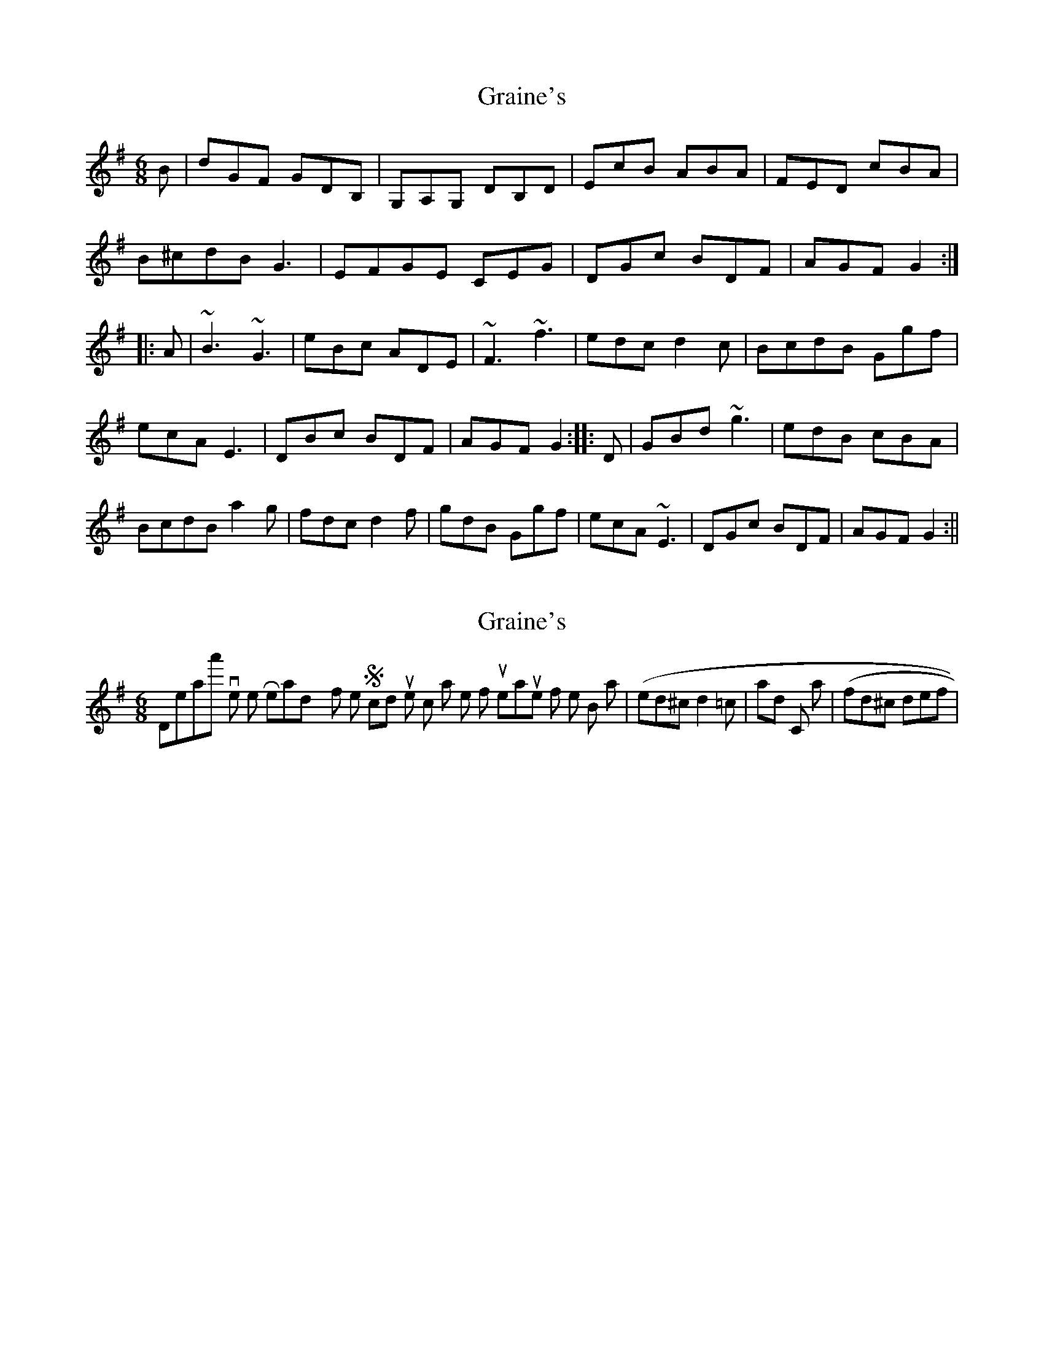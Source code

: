 X: 1
T: Graine's
Z: radriano
S: https://thesession.org/tunes/488#setting488
R: jig
M: 6/8
L: 1/8
K: Gmaj
B |dGF GDB, | G,A,G, DB,D | EcB ABA | FED cBA |
B2/^c2/d2/B G3 | E2/F2/G2/E CEG | DGc BDF | AGF G2 :|
|: A |~B3 ~G3 | eBc ADE | ~F3 ~f3 | edc d2c | B2/c2/d2/B Ggf |
ecA E3 | DBc BDF | AGF G2 :: D | GBd ~g3 | edB cBA |
B2/c2/d2/B a2g | fdc d2f | gdB Ggf | ecA ~E3 | DGc BDF | AGF G2 :||
X: 2
T: Graine's
Z: Will Harmon
S: https://thesession.org/tunes/488#setting13398
R: jig
M: 6/8
L: 1/8
K: Gmaj
Djeanta's version on their Ready for the Storm cd uses c sharps in the fourth measures of the B part ( |ed^c d2 =c| ) and C part ( |fd^c def| ).
X: 3
T: Graine's
Z: joe fidkid
S: https://thesession.org/tunes/488#setting13399
R: jig
M: 6/8
L: 1/8
K: Ador
Bc |: dGF GDB, | G,A,G, B,DD | EcB ABG | FED cBA|B/2c/2dB GAG | E/2F/2GE CEG | DFd cAF |1 AGF G2 B/2c/2 :|2 AGF G2 A||: BAB Ggf | ecA E3 | DFA f2 f | ed^c d2 =c |B/2c/2dB Ggf | ecA E3 | DFd cAF |1 AGF G2 A :|2 AGF G2 D || GBd g3 | ecB c2 B | a^ce a2 g | fd^c def |gdB Ggf | ecA E3 | DFd cAF |1 AGF G2 D :|2 AGF G3 |
X: 4
T: Graine's
Z: ceolachan
S: https://thesession.org/tunes/488#setting13400
R: jig
M: 6/8
L: 1/8
K: Gmaj
dGF GDB | GAG GDB | EcB A2 G | FED cBA |B/c/dB GFG | E/F/GE cEG | DGc BDF | AGF G2 :||: B^AB Ggf | eBc ADE | F^EF fef | ed^c d2 =c |B/c/dB Ggf | ecA E3 | DGc BDF | AGF G2 :|GB/c/d gfg | ecB c2 B | a^ce a2 g | fd^c d2 f |gdB Ggf | ecA E2 c | DGc BDF | AGF G2 :|
X: 5
T: Graine's
Z: ceolachan
S: https://thesession.org/tunes/488#setting13401
R: jig
M: 6/8
L: 1/8
K: Gmaj
dGF GDB, | G,2G, DB,D | EcB ABG | FED cBA |BdB ~G3 | EGE CEG | DGc BEF | AGF G2 :|~B3 Ggf | ecA E2E | DFA ~f3 | ed^c d2=c |BdB Ggf | ecA ~E3 | DGc BEF | AGF G2 :|GBd ~g3 | ecB c2B | A^ce a2g | fd^c def |gdB Ggf | ecA ~E3 | DGc BEF | AGF G2 :|
